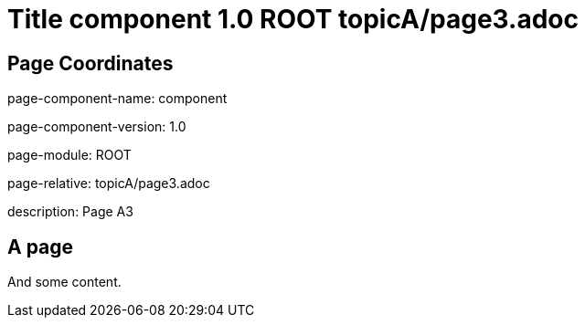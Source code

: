 = Title component 1.0 ROOT topicA/page3.adoc
:description: Page A3
:page-name: page3
:odd: true

== Page Coordinates

page-component-name: component

page-component-version: 1.0

page-module: ROOT

page-relative: topicA/page3.adoc

description: {description}

== A page

And some content.
